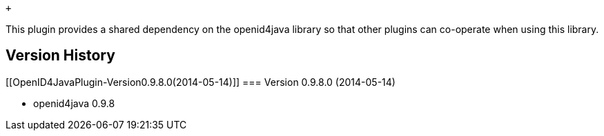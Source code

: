  +

This plugin provides a shared dependency on the openid4java library so
that other plugins can co-operate when using this library.

[[OpenID4JavaPlugin-VersionHistory]]
== Version History

[[OpenID4JavaPlugin-Version0.9.8.0(2014-05-14)]]
=== Version 0.9.8.0 (2014-05-14)

* openid4java 0.9.8

